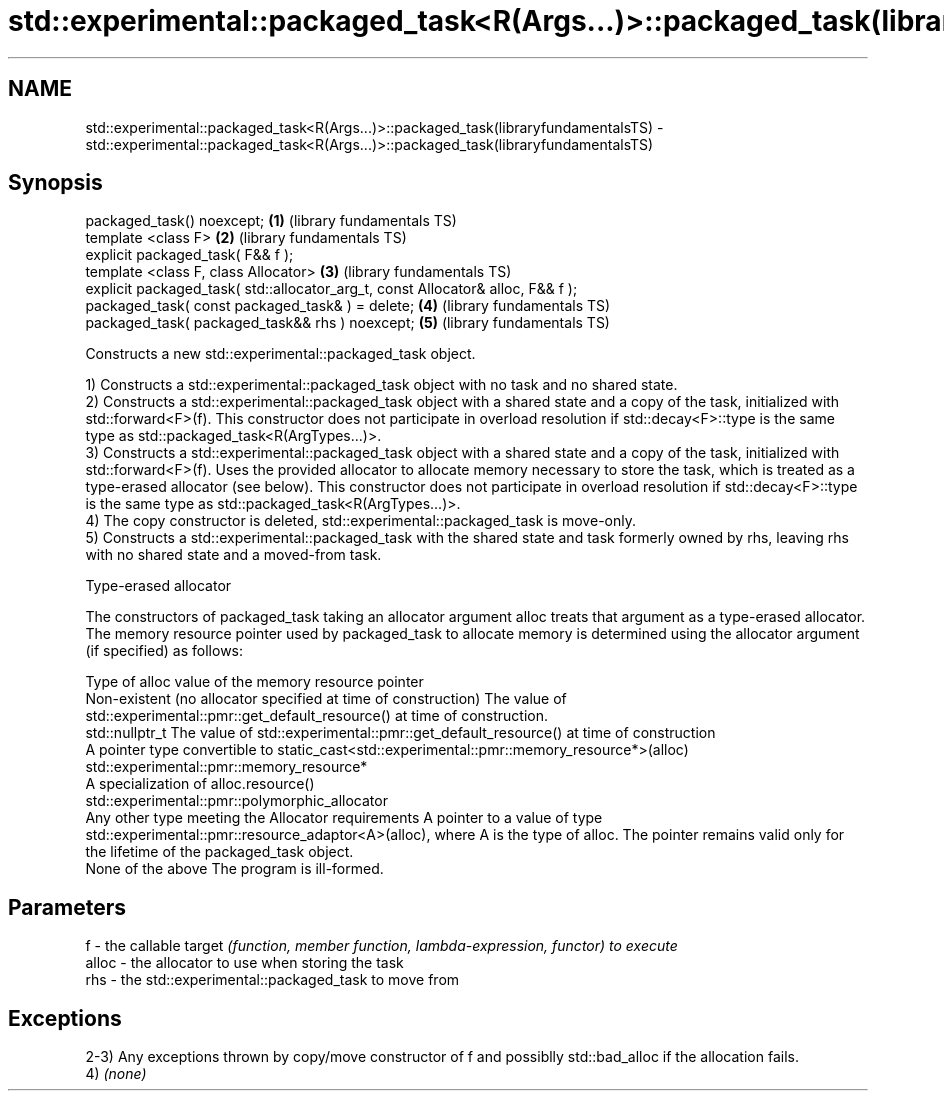 .TH std::experimental::packaged_task<R(Args...)>::packaged_task(libraryfundamentalsTS) 3 "2020.03.24" "http://cppreference.com" "C++ Standard Libary"
.SH NAME
std::experimental::packaged_task<R(Args...)>::packaged_task(libraryfundamentalsTS) \- std::experimental::packaged_task<R(Args...)>::packaged_task(libraryfundamentalsTS)

.SH Synopsis
   packaged_task() noexcept;                                                      \fB(1)\fP (library fundamentals TS)
   template <class F>                                                             \fB(2)\fP (library fundamentals TS)
   explicit packaged_task( F&& f );
   template <class F, class Allocator>                                            \fB(3)\fP (library fundamentals TS)
   explicit packaged_task( std::allocator_arg_t, const Allocator& alloc, F&& f );
   packaged_task( const packaged_task& ) = delete;                                \fB(4)\fP (library fundamentals TS)
   packaged_task( packaged_task&& rhs ) noexcept;                                 \fB(5)\fP (library fundamentals TS)

   Constructs a new std::experimental::packaged_task object.

   1) Constructs a std::experimental::packaged_task object with no task and no shared state.
   2) Constructs a std::experimental::packaged_task object with a shared state and a copy of the task, initialized with std::forward<F>(f). This constructor does not participate in overload resolution if std::decay<F>::type is the same type as std::packaged_task<R(ArgTypes...)>.
   3) Constructs a std::experimental::packaged_task object with a shared state and a copy of the task, initialized with std::forward<F>(f). Uses the provided allocator to allocate memory necessary to store the task, which is treated as a type-erased allocator (see below). This constructor does not participate in overload resolution if std::decay<F>::type is the same type as std::packaged_task<R(ArgTypes...)>.
   4) The copy constructor is deleted, std::experimental::packaged_task is move-only.
   5) Constructs a std::experimental::packaged_task with the shared state and task formerly owned by rhs, leaving rhs with no shared state and a moved-from task.

  Type-erased allocator

   The constructors of packaged_task taking an allocator argument alloc treats that argument as a type-erased allocator. The memory resource pointer used by packaged_task to allocate memory is determined using the allocator argument (if specified) as follows:

   Type of alloc                                                 value of the memory resource pointer
   Non-existent (no allocator specified at time of construction) The value of std::experimental::pmr::get_default_resource() at time of construction.
   std::nullptr_t                                                The value of std::experimental::pmr::get_default_resource() at time of construction
   A pointer type convertible to                                 static_cast<std::experimental::pmr::memory_resource*>(alloc)
   std::experimental::pmr::memory_resource*
   A specialization of                                           alloc.resource()
   std::experimental::pmr::polymorphic_allocator
   Any other type meeting the Allocator requirements             A pointer to a value of type std::experimental::pmr::resource_adaptor<A>(alloc), where A is the type of alloc. The pointer remains valid only for the lifetime of the packaged_task object.
   None of the above                                             The program is ill-formed.

.SH Parameters

   f     - the callable target \fI(function, member function, lambda-expression, functor) to execute\fP
   alloc - the allocator to use when storing the task
   rhs   - the std::experimental::packaged_task to move from

.SH Exceptions

   2-3) Any exceptions thrown by copy/move constructor of f and possiblly std::bad_alloc if the allocation fails.
   4) \fI(none)\fP
